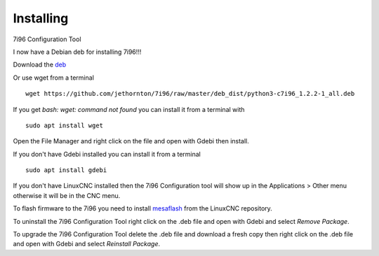 ==========
Installing
==========

7i96 Configuration Tool

I now have a Debian deb for installing 7i96!!!

Download the `deb <https://github.com/jethornton/7i96/raw/master/deb_dist/python3-c7i96_1.2.2-1_all.deb>`_

Or use wget from a terminal
::

	wget https://github.com/jethornton/7i96/raw/master/deb_dist/python3-c7i96_1.2.2-1_all.deb

If you get `bash: wget: command not found` you can install it from a terminal with
::

	sudo apt install wget

Open the File Manager and right click on the file and open with Gdebi then install.

If you don't have Gdebi installed you can install it from a terminal
::

	sudo apt install gdebi

If you don't have LinuxCNC installed then the 7i96 Configuration tool
will show up in the Applications > Other menu otherwise it will be in
the CNC menu.

To flash firmware to the 7i96 you need to install 
`mesaflash <https://github.com/LinuxCNC/mesaflash>`_ from the LinuxCNC
repository.

To uninstall the 7i96 Configuration Tool right click on the .deb file
and open with Gdebi and select `Remove Package`.

To upgrade the 7i96 Configuration Tool delete the .deb file and download
a fresh copy then right click on the .deb file and open with Gdebi and
select `Reinstall Package`.
